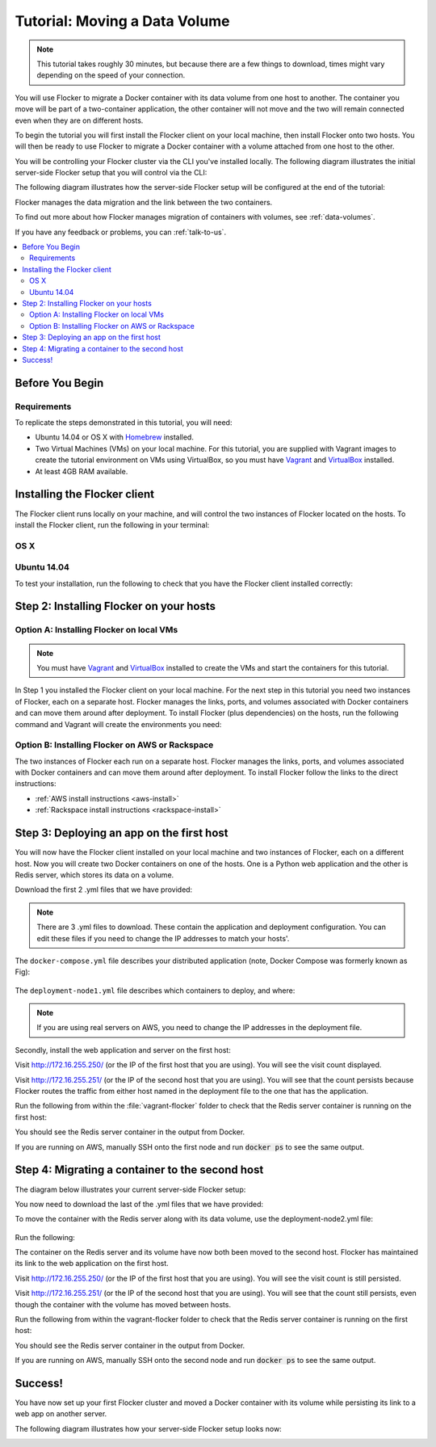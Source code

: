 ==============================
Tutorial: Moving a Data Volume
==============================

.. note:: This tutorial takes roughly 30 minutes, but because there are a few things to download, times might vary depending on the speed of your connection.

You will use Flocker to migrate a Docker container with its data volume from one host to another.
The container you move will be part of a two-container application, the other container will not move and the two will remain connected even when they are on different hosts.

To begin the tutorial you will first install the Flocker client on your local machine, then install Flocker onto two hosts.
You will then be ready to use Flocker to migrate a Docker container with a volume attached from one host to the other.

You will be controlling your Flocker cluster via the CLI you've installed locally.
The following diagram illustrates the initial server-side Flocker setup that you will control via the CLI:

.. image:: images/flocker-tutorial-initial-setup.svg
   :width: 60 %
   :alt: In the initial server-side Flocker setup there are two servers, one of which has two Docker containers running; one container is a running a web application, the other has a Redis database with a volume.
   :align: center

The following diagram illustrates how the server-side Flocker setup will be configured at the end of the tutorial:

.. image:: images/flocker-tutorial-final-setup.svg
   :width: 60 %
   :alt: Following the completion of this tutorial the server-side Flocker setup will be configured with the web application still running within a container on the first server, while the Redis server with a volume is running on the second server.
   :align: center

Flocker manages the data migration and the link between the two containers.

To find out more about how Flocker manages migration of containers with volumes, see :ref:`data-volumes`.

If you have any feedback or problems, you can :ref:`talk-to-us`.

.. contents:: 
	:local:
	:backlinks: none
	:depth: 2

Before You Begin
================

Requirements
------------

To replicate the steps demonstrated in this tutorial, you will need:

* Ubuntu 14.04 or OS X with `Homebrew <http://brew.sh/>`_ installed.
* Two Virtual Machines (VMs) on your local machine.
  For this tutorial, you are supplied with Vagrant images to create the tutorial environment on VMs using VirtualBox, so you must have `Vagrant`_ and `VirtualBox`_ installed.
* At least 4GB RAM available.

Installing the Flocker client
=============================

The Flocker client runs locally on your machine, and will control the two instances of Flocker located on the hosts.
To install the Flocker client, run the following in your terminal:

OS X
----

.. task:: test_homebrew flocker-|latest-installable|
   :prompt: you@laptop:~$

Ubuntu 14.04
------------

.. task:: install_cli ubuntu-14.04
   :prompt: you@laptop:~$

To test your installation, run the following to check that you have the Flocker client installed correctly:

.. prompt:: bash [you@laptop:~$]

   flocker-deploy --version

Step 2: Installing Flocker on your hosts
========================================

Option A: Installing Flocker on local VMs
-----------------------------------------

.. note:: You must have `Vagrant <https://www.vagrantup.com/>`_ and `VirtualBox <https://www.virtualbox.org/>`_  installed to create the VMs and start the containers for this tutorial.

In Step 1 you installed the Flocker client on your local machine.
For the next step in this tutorial you need two instances of Flocker, each on a separate host.
Flocker manages the links, ports, and volumes associated with Docker containers and can move them around after deployment.
To install Flocker (plus dependencies) on the hosts, run the following command and Vagrant will create the environments you need:

.. version-code-block:: console

   you@laptop:~$ curl -O https://docs.clusterhq.com/en/|latest-installable|/_downloads/Vagrantfile && \
   curl -O https://docs.clusterhq.com/en/|latest-installable|/_downloads/cluster.crt && \
   curl -O https://docs.clusterhq.com/en/|latest-installable|/_downloads/user.crt && \
   curl -O https://docs.clusterhq.com/en/|latest-installable|/_downloads/user.key && \
   vagrant up && \
   [ -e "${SSH_AUTH_SOCK}" ] || eval $(ssh-agent) && \
   ssh-add ~/.vagrant.d/insecure_private_key

Option B: Installing Flocker on AWS or Rackspace
------------------------------------------------

The two instances of Flocker each run on a separate host.
Flocker manages the links, ports, and volumes associated with Docker containers and can move them around after deployment.
To install Flocker follow the links to the direct instructions:

- :ref:`AWS install instructions <aws-install>`
- :ref:`Rackspace install instructions <rackspace-install>`

Step 3: Deploying an app on the first host
==========================================

You will now have the Flocker client installed on your local machine and two instances of Flocker, each on a different host.
Now you will create two Docker containers on one of the hosts.
One is a Python web application and the other is Redis server, which stores its data on a volume.

Download the first 2 .yml files that we have provided:

.. version-code-block:: console

	you@laptop:~$ curl -O https://docs.clusterhq.com/en/|latest-installable|/_downloads/docker-compose.yml
	you@laptop:~$ curl -O https://docs.clusterhq.com/en/|latest-installable|/_downloads/deployment-node1.yml

.. note:: There are 3 .yml files to download. These contain the application and deployment configuration. You can edit these files if you need to change the IP addresses to match your hosts'.

The ``docker-compose.yml`` file describes your distributed application (note, Docker Compose was formerly known as Fig):

    .. literalinclude:: docker-compose.yml
       :language: yaml

The ``deployment-node1.yml`` file describes which containers to deploy, and where:

    .. literalinclude:: deployment-node1.yml
       :language: yaml

.. note:: If you are using real servers on AWS, you need to change the IP addresses in the deployment file.

Secondly, install the web application and server on the first host:

.. prompt:: bash [you@laptop:~$]

	flocker-deploy 172.16.255.250 deployment-node1.yml docker-compose.yml

Visit http://172.16.255.250/ (or the IP of the first host that you are using). You will see the visit count displayed.

Visit http://172.16.255.251/ (or the IP of the second host that you are using).
You will see that the count persists because Flocker routes the traffic from either host named in the deployment file to the one that has the application.

Run the following from within the :file:`vagrant-flocker` folder to check that the Redis server container is running on the first host:

.. prompt:: bash [you@laptop:~$]
   
   cd vagrant-flocker
   vagrant ssh node1 -c "docker ps"

You should see the Redis server container in the output from Docker.

If you are running on AWS, manually SSH onto the first node and run :code:`docker ps` to see the same output.

Step 4: Migrating a container to the second host
================================================

The diagram below illustrates your current server-side Flocker setup:

.. image:: images/flocker-tutorial-initial-setup.svg
   :width: 60 %
   :alt: In the server-side Flocker setup there are two servers, one of which has two Docker containers running; one container is a running a web application, the other has a Redis database with a volume.
   :align: center

You now need to download the last of the .yml files that we have provided:

.. version-code-block:: console

	you@laptop:~$ curl -O https://docs.clusterhq.com/en/|latest-installable|/_downloads/deployment-node2.yml

To move the container with the Redis server along with its data volume, use the deployment-node2.yml file:

    .. literalinclude:: deployment-node2.yml
       :language: yaml

Run the following:

.. prompt:: bash [you@laptop:~$]

	flocker-deploy 172.16.255.250 deployment-node2.yml docker-compose.yml

The container on the Redis server and its volume have now both been moved to the second host.
Flocker has maintained its link to the web application on the first host.

Visit http://172.16.255.250/ (or the IP of the first host that you are using).
You will see the visit count is still persisted.

Visit http://172.16.255.251/ (or the IP of the second host that you are using).
You will see that the count still persists, even though the container with the volume has moved between hosts.

Run the following from within the vagrant-flocker folder to check that the Redis server container is running on the first host:

.. prompt:: bash [you@laptop:~$]

   cd vagrant-flocker
   vagrant ssh node2 -c "docker ps"

You should see the Redis server container in the output from Docker.

If you are running on AWS, manually SSH onto the second node and run :code:`docker ps` to see the same output.

Success!
========

You have now set up your first Flocker cluster and moved a Docker container with its volume while persisting its link to a web app on another server.

The following diagram illustrates how your server-side Flocker setup looks now:

.. image:: images/flocker-tutorial-final-setup.svg
   :width: 60 %
   :alt: The web application is still running within a container on the first server, while the Redis server with a volume is now running on the second server.
   :align: center
